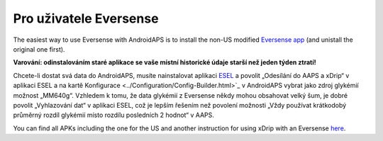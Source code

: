 Pro uživatele Eversense
**************************************************
The easiest way to use Eversense with AndroidAPS is to install the non-US modified `Eversense app <https://github.com/BernhardRo/Esel/blob/master/apk/Eversense_CGM_v1.0.410-patched.apk>`_ (and unistall the original one first).

**Varování: odinstalováním staré aplikace se vaše místní historické údaje starší než jeden týden ztratí!**

Chcete-li dostat svá data do AndroidAPS, musíte nainstalovat aplikaci `ESEL <https://github.com/BernhardRo/Esel/blob/master/apk/esel.apk>`_ a povolit „Odesílání do AAPS a xDrip“ v aplikaci ESEL a na kartě Konfigurace <../Configuration/Config-Builder.html>`_ v AndroidAPS vybrat jako zdroj glykémií možnost „MM640g“. Vzhledem k tomu, že data glykémií z Eversense někdy mohou obsahovat velký šum, je dobré povolit „Vyhlazování dat“ v aplikaci ESEL, což je lepším řešením než povolení možnosti „Vždy používat krátkodobý průměrný rozdíl glykémií místo rozdílu posledních 2 hodnot“ v AAPS.

You can find  all APKs including the one for the US and another instruction for using xDrip with an Eversense `here <https://github.com/BernhardRo/Esel/tree/master/apk>`_.
